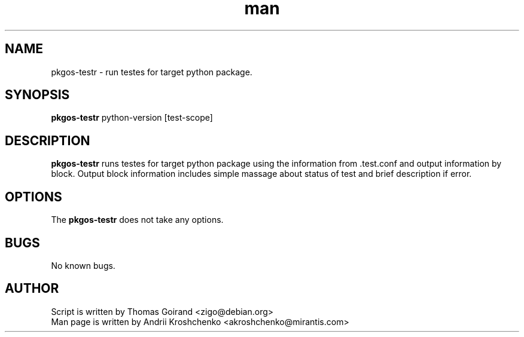 .\" Contact akroshchenko@mirantis.com to correct errors or typos.
.TH man 8 "27 Apr 2016" "45.0" "pkgos-testr man page"
.SH NAME
pkgos-testr \- run testes for target python package.
.SH SYNOPSIS
.B pkgos-testr 
python-version
[test-scope]
.SH DESCRIPTION
.B pkgos-testr 
runs testes for target python package using the information from .test.conf and
output information by block. Output block information includes simple massage about
status of test and brief description if error.
.SH OPTIONS
The \fBpkgos-testr\fR does not take any options.
.SH BUGS
No known bugs.
.SH AUTHOR
Script is written by Thomas Goirand <zigo@debian.org>
.PD 0
.TP
Man page is written by Andrii Kroshchenko <akroshchenko@mirantis.com>

